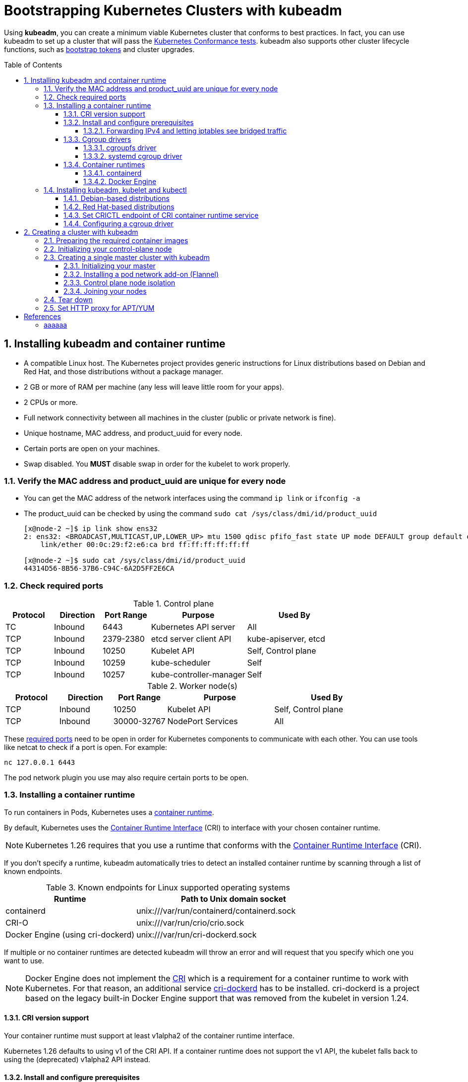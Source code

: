 = Bootstrapping Kubernetes Clusters with kubeadm
:page-layout: post
:page-categories: ["kubernetes"]
:page-tags: ["kubernetes", "kubeadm"]
:page-date: 2019-01-28 11:11:46 +0800
:page-revdate: 2022-12-15 12:56:54+08:00
:toc: preamble
:toclevels: 5
:sectnums:
:sectnumlevels: 5

:Kubernetes-Conformance-tests: https://kubernetes.io/blog/2017/10/software-conformance-certification/
:bootstrap-tokens: https://kubernetes.io/docs/reference/access-authn-authz/bootstrap-tokens/

Using *kubeadm*, you can create a minimum viable Kubernetes cluster that conforms to best practices. In fact, you can use kubeadm to set up a cluster that will pass the {Kubernetes-Conformance-tests}[Kubernetes Conformance tests]. kubeadm also supports other cluster lifecycle functions, such as {bootstrap-tokens}[bootstrap tokens] and cluster upgrades.

== Installing kubeadm and container runtime

* A compatible Linux host. The Kubernetes project provides generic instructions for Linux distributions based on Debian and Red Hat, and those distributions without a package manager.
* 2 GB or more of RAM per machine (any less will leave little room for your apps).
* 2 CPUs or more.
* Full network connectivity between all machines in the cluster (public or private network is fine).
* Unique hostname, MAC address, and product_uuid for every node.
* Certain ports are open on your machines.
* Swap disabled. You *MUST* disable swap in order for the kubelet to work properly.

=== Verify the MAC address and product_uuid are unique for every node

* You can get the MAC address of the network interfaces using the command `ip link` or `ifconfig -a`

* The product_uuid can be checked by using the command `sudo cat /sys/class/dmi/id/product_uuid`
+
[source,console]
----
[x@node-2 ~]$ ip link show ens32
2: ens32: <BROADCAST,MULTICAST,UP,LOWER_UP> mtu 1500 qdisc pfifo_fast state UP mode DEFAULT group default qlen 1000
    link/ether 00:0c:29:f2:e6:ca brd ff:ff:ff:ff:ff:ff

[x@node-2 ~]$ sudo cat /sys/class/dmi/id/product_uuid 
44314D56-8B56-37B6-C94C-6A2D5FF2E6CA
----

=== Check required ports

:networking-ports-and-protocols: https://kubernetes.io/docs/reference/networking/ports-and-protocols/

.Control plane
[%header,cols="1,1,1,2,2"]
|===
|Protocol
|Direction
|Port Range
|Purpose
|Used By

|TC
|Inbound
|6443
|Kubernetes API server
|All

|TCP
|Inbound
|2379-2380
|etcd server client API
|kube-apiserver, etcd

|TCP
|Inbound
|10250
|Kubelet API
|Self, Control plane

|TCP
|Inbound
|10259
|kube-scheduler
|Self

|TCP
|Inbound
|10257
|kube-controller-manager
|Self

|===

.Worker node(s)
[%header,cols="1,1,1,2,2"]
|===
|Protocol
|Direction
|Port Range
|Purpose
|Used By

|TCP
|Inbound
|10250
|Kubelet API
|Self, Control plane

|TCP
|Inbound
|30000-32767
|NodePort Services
|All

|===

These {networking-ports-and-protocols}[required ports] need to be open in order for Kubernetes components to communicate with each other. You can use tools like netcat to check if a port is open. For example:

[source,console]
----
nc 127.0.0.1 6443
----

The pod network plugin you use may also require certain ports to be open. 

=== Installing a container runtime

:container-runtimes: https://kubernetes.io/docs/setup/production-environment/container-runtimes
:container-runtime-cri: https://kubernetes.io/docs/concepts/overview/components/#container-runtime

To run containers in Pods, Kubernetes uses a {container-runtimes}[container runtime].

By default, Kubernetes uses the {container-runtime-cri}[Container Runtime Interface] (CRI) to interface with your chosen container runtime.

NOTE: Kubernetes 1.26 requires that you use a runtime that conforms with the {container-runtime-cri}[Container Runtime Interface] (CRI).

If you don't specify a runtime, kubeadm automatically tries to detect an installed container runtime by scanning through a list of known endpoints.

.Known endpoints for Linux supported operating systems
[%header,cols="2,3"]
|===
|Runtime
|Path to Unix domain socket

|containerd
|unix:///var/run/containerd/containerd.sock

|CRI-O
|unix:///var/run/crio/crio.sock

|Docker Engine (using cri-dockerd)
|unix:///var/run/cri-dockerd.sock

|===

If multiple or no container runtimes are detected kubeadm will throw an error and will request that you specify which one you want to use.

:cri: https://kubernetes.io/docs/concepts/architecture/cri/
:cri-dockerd: https://github.com/Mirantis/cri-dockerd

[NOTE]
====
Docker Engine does not implement the {cri}[CRI] which is a requirement for a container runtime to work with Kubernetes. For that reason, an additional service {cri-dockerd}[cri-dockerd] has to be installed. cri-dockerd is a project based on the legacy built-in Docker Engine support that was removed from the kubelet in version 1.24.
====

==== CRI version support

Your container runtime must support at least v1alpha2 of the container runtime interface.

Kubernetes 1.26 defaults to using v1 of the CRI API. If a container runtime does not support the v1 API, the kubelet falls back to using the (deprecated) v1alpha2 API instead.

==== Install and configure prerequisites

The following steps apply common settings for Kubernetes nodes on Linux.

You can skip a particular setting if you're certain you don't need it.

===== Forwarding IPv4 and letting iptables see bridged traffic

Verify that the `br_netfilter` module is loaded by running `lsmod | grep br_netfilter`.

To load it explicitly, run `sudo modprobe br_netfilter`.

In order for a Linux node's iptables to correctly view bridged traffic, verify that `net.bridge.bridge-nf-call-iptables` is set to `1` in your `sysctl` config. For example:

[source,sh]
----
cat <<EOF | sudo tee /etc/modules-load.d/k8s.conf
overlay
br_netfilter
EOF

sudo modprobe overlay
sudo modprobe br_netfilter

# sysctl params required by setup, params persist across reboots
cat <<EOF | sudo tee /etc/sysctl.d/k8s.conf
net.bridge.bridge-nf-call-iptables  = 1
net.bridge.bridge-nf-call-ip6tables = 1
net.ipv4.ip_forward                 = 1
EOF

# Apply sysctl params without reboot
sudo sysctl --system
----

==== Cgroup drivers

:glossay-cgroup: https://kubernetes.io/docs/reference/glossary/?all=true#term-cgroup
:manage-resources-containers: https://kubernetes.io/docs/concepts/configuration/manage-resources-containers/

On Linux, {glossay-cgroup}[control groups] are used to constrain resources that are allocated to processes. <<env-container-runtimes>>

Both kubelet and the underlying container runtime need to interface with control groups to enforce {manage-resources-containers}[resource management for pods and containers] and set resources such as cpu/memory requests and limits.

To interface with control groups, the kubelet and the container runtime need to use a cgroup driver.

It's critical that the kubelet and the container runtime uses the same cgroup driver and are configured the same.

There are two cgroup drivers available:

* link:#cgroupfs-driver[cgroupfs]
* link:#systemd-cgroup-driver[systemd]

===== cgroupfs driver 

:systemd: https://www.freedesktop.org/wiki/Software/systemd/
:cgroups: https://kubernetes.io/docs/concepts/architecture/cgroups

The *cgroupfs* driver is the default cgroup driver in the kubelet. When the cgroupfs driver is used, the kubelet and the container runtime directly interface with the cgroup filesystem to configure cgroups.

The cgroupfs driver is *not* recommended when {systemd}[systemd] is the init system because systemd expects a single cgroup manager on the system.

Additionally, if you use {cgroups}[cgroup v2] , use the *systemd* cgroup driver instead of cgroupfs.

===== systemd cgroup driver 

:kubelet-config-file: https://kubernetes.io/docs/tasks/administer-cluster/kubelet-config-file/

When {systemd}[systemd] is chosen as the init system for a Linux distribution, the init process generates and consumes a root control group (_cgroup_) and acts as a cgroup manager.

systemd has a tight integration with cgroups and allocates a cgroup per systemd unit. As a result, if you use systemd as the init system with the cgroupfs driver, the system gets two different cgroup managers.

Two cgroup managers result in two views of the available and in-use resources in the system.

In some cases, nodes that are configured to use cgroupfs for the kubelet and container runtime, but use systemd for the rest of the processes become unstable under resource pressure.

The approach to mitigate this instability is to use systemd as the cgroup driver for the kubelet and the container runtime when systemd is the selected init system.

To set _systemd_ as the cgroup driver, edit the {kubelet-config-file}[KubeletConfiguration] option of `cgroupDriver` and set it to systemd. For example:  <<env-container-runtimes>><<cgroup-driver>>

[source,yml]
----
apiVersion: kubelet.config.k8s.io/v1beta1
kind: KubeletConfiguration
...
cgroupDriver: systemd
----

NOTE: In v1.22, if the user is not setting the `cgroupDriver` field under {kubelet-config-file}[KubeletConfiguration], _kubeadm_ will default it to _systemd_. <<cgroup-driver>>

==== Container runtimes

===== containerd

:containerd-getting-started: https://github.com/containerd/containerd/blob/main/docs/getting-started.md

Follow the instructions for {containerd-getting-started}[getting started with containerd]. Return to this step once you've created a valid configuration file, `config.toml`.

You can find this file under the path `/etc/containerd/config.toml`.

On Linux the default CRI socket for containerd is `/run/containerd/containerd.sock`.

. *Configuring the systemd cgroup driver*
+
To use the _systemd_ cgroup driver in `/etc/containerd/config.toml` with _runc_, set
+
[source,toml]
----
[plugins."io.containerd.grpc.v1.cri".containerd.runtimes.runc]
  ...
  [plugins."io.containerd.grpc.v1.cri".containerd.runtimes.runc.options]
    SystemdCgroup = true
----
+
[NOTE]
====
The systemd cgroup driver is recommended if you use {cgroups}[cgroup v2].

The cgroup version depends on the Linux distribution being used and the default cgroup version configured on the OS.

To check which cgroup version your distribution uses, run the `stat -fc %T /sys/fs/cgroup/` command on the node: <<cgroups>>

[source,sh]
----
stat -fc %T /sys/fs/cgroup/
----

For cgroup v2, the output is `cgroup2fs`.

For cgroup v1, the output is `tmpfs`.
====
+
[NOTE]
====
If you installed containerd from a package (for example, RPM or .deb), you may find that the CRI integration plugin is disabled by default.

You need CRI support enabled to use containerd with Kubernetes. Make sure that _cri_ is not included in the _disabled_plugins_ list within _/etc/containerd/config.toml_; if you made changes to that file, also restart _containerd_.

[source,console]
----
$ apt-get download containerd.io 
Get:1 https://download.docker.com/linux/debian buster/stable amd64 containerd.io amd64 1.6.13-1 [27.7 MB]
Fetched 27.7 MB in 24s (1,154 kB/s)
$ dpkg -c containerd.io_1.6.13-1_amd64.deb 
drwxr-xr-x root/root         0 2022-12-16 02:39 ./
drwxr-xr-x root/root         0 2022-12-16 02:39 ./etc/
drwxr-xr-x root/root         0 2022-12-16 02:39 ./etc/containerd/
-rw-r--r-- root/root       886 2022-12-16 02:39 ./etc/containerd/config.toml
....
----

The follow configuration _/etc/containerd/config.toml_ is used by Docker CE as default.

[source,toml,highlight=15]
----
#   Copyright 2018-2022 Docker Inc.

#   Licensed under the Apache License, Version 2.0 (the "License");
#   you may not use this file except in compliance with the License.
#   You may obtain a copy of the License at

#       http://www.apache.org/licenses/LICENSE-2.0

#   Unless required by applicable law or agreed to in writing, software
#   distributed under the License is distributed on an "AS IS" BASIS,
#   WITHOUT WARRANTIES OR CONDITIONS OF ANY KIND, either express or implied.
#   See the License for the specific language governing permissions and
#   limitations under the License.

disabled_plugins = ["cri"]

#root = "/var/lib/containerd"
#state = "/run/containerd"
#subreaper = true
#oom_score = 0

#[grpc]
#  address = "/run/containerd/containerd.sock"
#  uid = 0
#  gid = 0

#[debug]
#  address = "/run/containerd/debug.sock"
#  uid = 0
#  gid = 0
#  level = "info"
----
====

. *Overriding the sandbox (pause) image*
+
In your containerd config you can overwrite the sandbox image by setting the following config:
+
[source,toml]
----
[plugins."io.containerd.grpc.v1.cri"]
  sandbox_image = "registry.k8s.io/pause:3.2"
----

. *Configure _root_ and _state_ storage locations*
+
In the containerd config file you will find settings for persistent and runtime storage locations as well as grpc, debug, and metrics addresses for the various APIs.
+
[source,toml]
----
#root = "/var/lib/containerd"
#state = "/run/containerd"
----
+
The containerd root will be used to store any type of persistent data for containerd. Snapshots, content, metadata for containers and image, as well as any plugin data will be kept in this location.
+
The root is also namespaced for plugins that containerd loads. Each plugin will have its own directory where it stores data. containerd itself does not actually have any persistent data that it needs to store, its functionality comes from the plugins that are loaded.
+
[source,console]
----
$ sudo tree  /var/lib/containerd/
/var/lib/containerd/
├── io.containerd.content.v1.content
│   └── ingest
├── io.containerd.metadata.v1.bolt
│   └── meta.db
├── io.containerd.runtime.v1.linux
├── io.containerd.runtime.v2.task
├── io.containerd.snapshotter.v1.btrfs
├── io.containerd.snapshotter.v1.native
│   └── snapshots
├── io.containerd.snapshotter.v1.overlayfs
│   └── snapshots
└── tmpmounts

11 directories, 1 file
----
+
The containerd _state_ will be used to store any type of ephemeral data. Sockets, pids, runtime state, mount points, and other plugin data that must not persist between reboots are stored in this location.
+
[source,console]
----
$ sudo tree /run/containerd/
/run/containerd/
├── containerd.sock
├── containerd.sock.ttrpc
├── io.containerd.runtime.v1.linux
└── io.containerd.runtime.v2.task

2 directories, 2 files
----

. *Configure HTTP or HTTPS proxy.*
+
The _contianerd_ daemon uses the _HTTP_PROXY_, _HTTPS_PROXY_, and _NO_PROXY_ environmental variables in its start-up environment to configure HTTP or HTTPS proxy behavior.
+
--
.. Create a systemd drop-in directory for the containerd service:
+
[source,console]
----
$ sudo mkdir -p /etc/systemd/system/containerd.service.d
----

.. Create a file called _10-http_proxy.conf_ at the above directory that adds the _HTTP_PROXY_ environment variable:
+
[source,ini]
----
[Service]
Environment="HTTP_PROXY=http://proxy.example.com:80/"
----
+
Or, if you are behind an HTTPS proxy server, adds the _HTTPS_PROXY_ environment variable:
+
[source,ini]
----
[Service]
Environment="HTTP_PROXY=http://proxy.example.com:80/"
Environment="HTTPS_PROXY=https://proxy.example.com:443/"
----
+
If you have internal registries that you need to contact without proxying you can specify them via the _NO_PROXY_ environment variable:
+
[source,ini]
----
[Service]
Environment="HTTP_PROXY=http://proxy.example.com:80/"
Environment="HTTPS_PROXY=https://proxy.example.com:443/"
Environment="NO_PROXY=localhost,127.0.0.1,docker-registry.somecorporation.com"
----
+
[TIP]
====
The _NO_PROXY_ environment variable specifies URLs that should be excluded from proxying (on servers that should be contacted directly). This should be a comma-separated list of hostnames, domain names, or a mixture of both. Asterisks can be used as wildcards, but other clients may not support that. Domain names may be indicated by a leading dot. For example:

[source,text]
----
NO_PROXY="*.aventail.com,home.com,.seanet.com"
----

says to contact all machines in the ‘aventail.com’ and ‘seanet.com’ domains directly, as well as the machine named ‘home.com’. If _NO_PROXY_ isn’t defined, _no_PROXY_ and _no_proxy_ are also tried, in that order.

ref: https://www.gnu.org/software/emacs/manual/html_node/url/Proxies.html
====
+
[TIP]
====
You can also use the `systemctl edit containerd` to edit _override.conf_ at _/etc/systemd/system/containrd.service.d_ for the containerd service. 
====

.. Flush changes and restart containerd:
+
[source,console]
----
$ sudo systemctl daemon-reload
$ sudo systemctl restart containerd
----

.. Verify that the configuration has been loaded:
+
[source,console]
----
$ systemctl show --property=Environment containerd --full --no-pager
----
--

[TIP]
====
The _containerd.io_ packages in DEB and RPM formats are distributed by Docker (not by the containerd project)

* *Debian*
+
[source,sh]
----
# Update the apt package index and install packages to allow apt to use a repository over HTTPS
sudo apt-get update
sudo apt-get install \
    ca-certificates \
    curl \
    gnupg \
    lsb-release

# Add Docker’s official GPG key:
sudo mkdir -p /etc/apt/keyrings
curl -fsSL https://download.docker.com/linux/debian/gpg | sudo gpg --dearmor -o /etc/apt/keyrings/docker.gpg

# Use the following command to set up the repository:
echo \
  "deb [arch=$(dpkg --print-architecture) signed-by=/etc/apt/keyrings/docker.gpg] https://download.docker.com/linux/debian \
  $(lsb_release -cs) stable" | sudo tee /etc/apt/sources.list.d/docker.list > /dev/null

# Install containerd.io
sudo apt-get update && sudo apt-get install -y containerd.io
----

* *CentOS*
+
[source,sh]
----
# Install the yum-utils package (which provides the yum-config-manager utility) and set up the repository.
sudo yum install -y yum-utils
sudo yum-config-manager \
    --add-repo \
    https://download.docker.com/linux/centos/docker-ce.repo
# Install the latest version of containerd.
# If prompted to accept the GPG key, verify that the fingerprint matches
# `060A 61C5 1B55 8A7F 742B 77AA C52F EB6B 621E 9F35`, and if so, accept it.
sudo yum install containerd.io
# Start containerd.
sudo systemctl enable containerd.service
sudo systemctl start containerd.service
----
====

[TIP]
====
For more information about Cgroups, see link:/2021/11/23/linux-cgroups-containers/[Linux CGroups and Containers].

For more information about containerd, see link:/2021/11/25/oci-runc-containerd-cri-dockershim/[RUNC CONTAINERD CRI DOCKERSHIM].
====

===== Docker Engine

* On each of your nodes, install Docker for your Linux distribution as per https://docs.docker.com/engine/install/#server[Install Docker Engine].

* Install https://github.com/Mirantis/cri-dockerd[cri-dockerd], following the instructions in that source code repository.
+
For _cri-dockerd_, the CRI socket is _/run/cri-dockerd.sock_ by default.

[TIP]
====

This example sets the _cgroupdriver_ to _systemd_: <<docker-runtime-execution-options>>

[source,sh]
----
sudo sh -c 'cat > /etc/docker/daemon.json <<EOF
{
  "data-root": "/var/lib/docker",
  "exec-opts": ["native.cgroupdriver=systemd"],
  "log-driver": "json-file",
  "log-opts": {
    "max-size": "100m"
  },
  "storage-driver": "overlay2"
}
EOF'
----
====

=== Installing kubeadm, kubelet and kubectl

You will install these packages on all of your machines:

* *kubeadm*: the command to bootstrap the cluster.

* *kubelet*: the component that runs on all of the machines in your cluster and does things like starting pods and containers.

* *kubectl*: the command line util to talk to your cluster.

kubeadm will not install or manage _kubelet_ or _kubectl_ for you, so you will need to ensure they match the version of the Kubernetes control plane you want kubeadm to install for you.

If you do not, there is a risk of a version skew occurring that can lead to unexpected, buggy behaviour.

However, one minor version skew between the kubelet and the control plane is supported, but the kubelet version may never exceed the API server version.

For example, the kubelet running _1.7.0_ should be fully compatible with a _1.8.0_ API server, but not vice versa.

:kubernetes-version-skew-policy: https://kubernetes.io/docs/setup/release/version-skew-policy/
:kubeadm-version-skew-policy: https://kubernetes.io/docs/setup/production-environment/tools/kubeadm/create-cluster-kubeadm/#version-skew-policy

For more information on version skews, see:

* Kubernetes {kubernetes-version-skew-policy}[version and version-skew policy]
* Kubeadm-specific {kubeadm-version-skew-policy}[version skew policy]

==== Debian-based distributions

. Update the _apt_ package index and install packages needed to use the Kubernetes _apt_ repository:
+
[source,console]
----
$ sudo apt-get update
$ sudo apt-get install -y apt-transport-https ca-certificates curl
----

. Download the Google Cloud public signing key:
+
[source,console]
----
$ sudo curl -fsSLo /etc/apt/keyrings/kubernetes-archive-keyring.gpg https://packages.cloud.google.com/apt/doc/apt-key.gpg
----

. Add the Kubernetes _apt_ repository:
+
[source,console]
----
$ echo "deb [signed-by=/etc/apt/keyrings/kubernetes-archive-keyring.gpg] https://apt.kubernetes.io/ kubernetes-xenial main" | sudo tee /etc/apt/sources.list.d/kubernetes.list
----
+
Note: You can also set the _kubernetes.list_ repository with the following mirror by USTC China.
+
[source,sh]
----
# deb [signed-by=/etc/apt/keyrings/kubernetes-archive-keyring.gpg] https://apt.kubernetes.io/ kubernetes-xenial main
deb [arch=amd64 signed-by=/etc/apt/keyrings/kubernetes-archive-keyring.gpg] https://mirrors.ustc.edu.cn/kubernetes/apt/  kubernetes-xenial main
----

. Update _apt_ package index, install _kubelet_, _kubeadm_ and _kubectl_, and pin their version:
+
[source,console]
----
$ sudo apt-get update
$ sudo apt-get install -y kubelet kubeadm kubectl
$ sudo apt-mark hold kubelet kubeadm kubectl
----
+
You can also specify the installing package version:
+
[source,console]
----
$ apt-cache madison kubeadm | head -n 5
   kubeadm |  1.26.0-00 | https://mirrors.ustc.edu.cn/kubernetes/apt kubernetes-xenial/main amd64 Packages
   kubeadm |  1.25.5-00 | https://mirrors.ustc.edu.cn/kubernetes/apt kubernetes-xenial/main amd64 Packages
   kubeadm |  1.25.4-00 | https://mirrors.ustc.edu.cn/kubernetes/apt kubernetes-xenial/main amd64 Packages
   kubeadm |  1.25.3-00 | https://mirrors.ustc.edu.cn/kubernetes/apt kubernetes-xenial/main amd64 Packages
   kubeadm |  1.25.2-00 | https://mirrors.ustc.edu.cn/kubernetes/apt kubernetes-xenial/main amd64 Packages

$ sudo apt-get install -y kubelet=1.26.0-00 kubeadm=1.26.0-00 kubectl=1.26.0-00
----

. Output shell completion code for the specified shell (bash or zsh). <<kubeadm_completion>>
+
[source,sh]
----
# Install the bash-completion framework
sudo apt-get install -y bash-completion

# Output bash completion
sudo sh -c 'kubeadm completion bash > /etc/bash_completion.d/kubeadm'
sudo sh -c 'kubectl completion bash > /etc/bash_completion.d/kubectl'
sudo sh -c 'crictl completion > /etc/bash_completion.d/crictl'

# Load the completion code for bash into the current shell
source /etc/bash_completion
----

==== Red Hat-based distributions

[source,sh]
----
cat <<EOF | sudo tee /etc/yum.repos.d/kubernetes.repo
[kubernetes]
name=Kubernetes
baseurl=https://packages.cloud.google.com/yum/repos/kubernetes-el7-\$basearch
enabled=1
gpgcheck=1
gpgkey=https://packages.cloud.google.com/yum/doc/rpm-package-key.gpg
exclude=kubelet kubeadm kubectl
EOF

# Set SELinux in permissive mode (effectively disabling it)
sudo setenforce 0
sudo sed -i 's/^SELINUX=enforcing$/SELINUX=permissive/' /etc/selinux/config

sudo yum install -y kubelet kubeadm kubectl --disableexcludes=kubernetes

sudo systemctl enable --now kubelet

# Install the bash-completion framework
sudo yum install -y bash-completion

# Output bash completion
sudo sh -c 'kubeadm completion bash > /etc/bash_completion.d/kubeadm'
sudo sh -c 'kubectl completion bash > /etc/bash_completion.d/kubectl'
sudo sh -c 'crictl completion > /etc/bash_completion.d/crictl'

# Load the completion code for bash into the current shell
source /usr/share/bash-completion/bash_completion
----

* Setting SELinux in permissive mode by running `setenforce 0` and `sed ...` effectively disables it. This is required to allow containers to access the host filesystem, which is needed by pod networks for example. You have to do this until SELinux support is improved in the kubelet.

* You can leave SELinux enabled if you know how to configure it but it may require settings that are not supported by kubeadm.

* If the `baseurl` fails because your Red Hat-based distribution cannot interpret `basearch`, replace `\$basearch` with your computer's architecture. Type `uname -m` to see that value. For example, the `baseurl` URL for `x86_64` could be: `https://packages.cloud.google.com/yum/repos/kubernetes-el7-x86_64`

* You can also replace the kubernetes repository with USTC China mirror. <<rhel-7-yum-repo>>
+
.. Update `/etc/yum.repos.d/kubernetes.repo`:
+
[source,ini]
----
[kubernetes]
name=Kubernetes
baseurl=https://mirrors.ustc.edu.cn/kubernetes/yum/repos/kubernetes-el7-\$basearch
enabled=1
gpgcheck=1
gpgkey=https://packages.cloud.google.com/yum/doc/rpm-package-key.gpg
exclude=kubelet kubeadm kubectl
----
+
.. You can install and import RPM GPG Key manually: <<rpm-gpg-verify-packages>>
+
[source,console]
----
$ curl -fsSLo /tmp/kubernetes-archive-keyring.gpg https://packages.cloud.google.com/yum/doc/rpm-package-key.gpg
$ sudo rpm --import /tmp/kubernetes-archive-keyring.gpg

$ rpm -qa gpg-pubkey
gpg-pubkey-f4a80eb5-53a7ff4b
gpg-pubkey-3e1ba8d5-558ab6a8

$ rpm -qi gpg-pubkey-3e1ba8d5-558ab6a8
Version     : 3e1ba8d5
Release     : 558ab6a8
...
Packager    : Google Cloud Packages RPM Signing Key <gc-team@google.com>
...
----

* You can also specify the installing package version:
+
[source,console]
----
$ yum --showduplicates --disableexcludes=kubernetes list kubeadm | tail -n 5
kubeadm.x86_64                       1.25.2-0                        kubernetes 
kubeadm.x86_64                       1.25.3-0                        kubernetes 
kubeadm.x86_64                       1.25.4-0                        kubernetes 
kubeadm.x86_64                       1.25.5-0                        kubernetes 
kubeadm.x86_64                       1.26.0-0                        kubernetes 

$ sudo yum --disableexcludes=kubernetes install kubelet-1.26.0-0 kubeadm-1.26.0-0 kubectl-1.26.0-0
----

==== Set CRICTL endpoint of CRI container runtime service

This example sets the container runtime endpoint of _crictl_ as `unix:///run/containerd/containerd.sock`.

[source,sh]
----
sudo crictl config --set runtime-endpoint=unix:///run/containerd/containerd.sock
----

[source,console]
----
$ sudo cat /etc/crictl.yaml 
runtime-endpoint: "unix:///run/containerd/containerd.sock"
image-endpoint: ""
timeout: 0
debug: false
pull-image-on-create: false
disable-pull-on-run: false

$ sudo crictl info

  "cniconfig": {
    "PluginDirs": [
      "/opt/cni/bin"
    ],
    "PluginConfDir": "/etc/cni/net.d",

  "config": {
    "containerd": {
      "runtimes": {
        "runc": {
          "options": {
            "SystemdCgroup": false

    "cni": {
      "binDir": "/opt/cni/bin",
      "confDir": "/etc/cni/net.d",
    },
    "sandboxImage": "registry.k8s.io/pause:3.6",

    "containerdRootDir": "/var/lib/containerd",
    "containerdEndpoint": "/run/containerd/containerd.sock",
    "rootDir": "/var/lib/containerd/io.containerd.grpc.v1.cri",
    "stateDir": "/run/containerd/io.containerd.grpc.v1.cri"

----

==== Configuring a cgroup driver

:container-runtimes: https://kubernetes.io/docs/setup/production-environment/container-runtimes/

Both the container runtime and the kubelet have a property called "{container-runtimes}[cgroup driver]", which is important for the management of cgroups on Linux machines.

[WARNING]
====
Matching the container runtime and kubelet cgroup drivers is required or otherwise the kubelet process will fail.
====

To set _systemd_ as the cgroup driver, edit the _KubeletConfiguration_ option of _cgroupDriver_ and set it to _systemd_. For example: <<env-container-runtimes>><<cgroup-driver>>

[source,yml]
----
apiVersion: kubelet.config.k8s.io/v1beta1
kind: KubeletConfiguration
...
cgroupDriver: systemd
----

NOTE: In v1.22, if the user is not setting the _cgroupDriver_ field under _KubeletConfiguration_, _kubeadm_ will default it to _systemd_.

== Creating a cluster with kubeadm

=== Preparing the required container images

:kubeadm-init-without-internet-connection: https://kubernetes.io/docs/reference/setup-tools/kubeadm/kubeadm-init/#without-internet-connection
:kubeadm-init-custom-images: https://kubernetes.io/docs/reference/setup-tools/kubeadm/kubeadm-init#custom-images
:kubeadm-init-config-file: https://kubernetes.io/docs/reference/setup-tools/kubeadm/kubeadm-init/#config-file

This step is optional and only applies in case you wish `kubeadm init` and `kubeadm join` to not download the default container images which are hosted at _registry.k8s.io_.

Kubeadm has commands that can help you pre-pull the required images when {kubeadm-init-without-internet-connection}[creating a cluster without an internet connection] on its nodes.

You can list and pull the images using the kubeadm config images sub-command:

[source,sh]
----
kubeadm config images list # [--kubernetes-version=v1.25.3] [--image-repository=registry.k8s.io]
kubeadm config images pull # [--kubernetes-version=v1.25.3] [--image-repository=registry.k8s.io]
----

Kubeadm allows you to use a {kubeadm-init-custom-images}[custom image repository] for the required images.

This example uses the custom image repository with  _registry.cn-hangzhou.aliyuncs.com/google_containers_:

[source,sh]
----
sudo kubeadm config images pull \
  --kubernetes-version=v1.25.3 \
  --image-repository=registry.cn-hangzhou.aliyuncs.com/google_containers
----

You can override this behavior by using {kubeadm-init-config-file}[kubeadm with a configuration file].

[source,console]
----
$ kubeadm config print init-defaults
apiVersion: kubeadm.k8s.io/v1beta3
bootstrapTokens:
- groups:
  - system:bootstrappers:kubeadm:default-node-token
  token: abcdef.0123456789abcdef
  ttl: 24h0m0s
  usages:
  - signing
  - authentication
kind: InitConfiguration
localAPIEndpoint:
  advertiseAddress: 1.2.3.4
  bindPort: 6443
nodeRegistration:
  criSocket: unix:///var/run/containerd/containerd.sock
  imagePullPolicy: IfNotPresent
  name: node
  taints: null
---
apiServer:
  timeoutForControlPlane: 4m0s
apiVersion: kubeadm.k8s.io/v1beta3
certificatesDir: /etc/kubernetes/pki
clusterName: kubernetes
controllerManager: {}
dns: {}
etcd:
  local:
    dataDir: /var/lib/etcd
imageRepository: registry.k8s.io
kind: ClusterConfiguration
kubernetesVersion: 1.25.0
networking:
  dnsDomain: cluster.local
  serviceSubnet: 10.96.0.0/12
scheduler: {}
----

=== Initializing your control-plane node

:configure-upgrade-etcd: https://kubernetes.io/docs/tasks/administer-cluster/configure-upgrade-etcd/
:kube-apiserver: https://kubernetes.io/docs/concepts/overview/components/#kube-apiserver
:kubectl-overview: https://kubernetes.io/docs/user-guide/kubectl-overview/
:pod-network: https://kubernetes.io/docs/setup/production-environment/tools/kubeadm/create-cluster-kubeadm/#pod-network

The control-plane node is the machine where the control plane components run, including {configure-upgrade-etcd}[etcd] (the cluster database) and the {kube-apiserver}[API Server] (which the {kubectl-overview}[kubectl] command line tool communicates with). <<create-cluster-kubeadm>>

. (Recommended) If you have plans to upgrade this single control-plane kubeadm cluster to high availability you should specify the `--control-plane-endpoint` to set the shared endpoint for all control-plane nodes. Such an endpoint can be either a DNS name or an IP address of a load-balancer.

. Choose a {pod-network}[Pod network] add-on, and verify whether it requires any arguments to be passed to `kubeadm init`. Depending on which third-party provider you choose, you might need to set the `--pod-network-cidr` to a provider-specific value.

. (Optional) kubeadm tries to detect the container runtime by using a list of well known endpoints. To use different container runtime or if there are more than one installed on the provisioned node, specify the `--cri-socket` argument to kubeadm.

. (Optional) Unless otherwise specified, kubeadm uses the network interface associated with the default gateway to set the advertise address for this particular control-plane node's API server. To use a different network interface, specify the `--apiserver-advertise-address=<ip-address>` argument to kubeadm init. To deploy an IPv6 Kubernetes cluster using IPv6 addressing, you must specify an IPv6 address, for example `--apiserver-advertise-address=2001:db8::101`.

[NOTE]
====
While `--apiserver-advertise-address` can be used to set the advertise address for this particular control-plane node's API server, `--control-plane-endpoint` can be used to set the shared endpoint for all control-plane nodes.

`--control-plane-endpoint` allows both IP addresses and DNS names that can map to IP addresses. Please contact your network administrator to evaluate possible solutions with respect to such mapping.

Here is an example mapping:

[source,text]
192.168.0.102 cluster-endpoint

Where `192.168.0.102` is the IP address of this node and cluster-endpoint is a custom DNS name that maps to this IP. This will allow you to pass `--control-plane-endpoint=cluster-endpoint` to `kubeadm init` and pass the same DNS name to `kubeadm join`. Later you can modify `cluster-endpoint` to point to the address of your load-balancer in an high availability scenario.

Turning a single control plane cluster created without `--control-plane-endpoint` into a highly available cluster is not supported by kubeadm.
====

=== Creating a single master cluster with kubeadm

==== Initializing your master

For *flannel* to work correctly, you must pass `--pod-network-cidr=10.244.0.0/16` to `kubeadm init`.

The master is the machine where the control plane components run, including etcd (the cluster database) and the API server (which the kubectl CLI communicates with).

* Choose a pod network add-on, and verify whether it requires any arguments to be passed to kubeadm initialization. Depending on which third-party provider you choose, you might need to set the `--pod-network-cidr` to a provider-specific value. See https://kubernetes.io/docs/setup/independent/create-cluster-kubeadm/#pod-network[Installing a pod network add-on].
* (Optional) Unless otherwise specified, kubeadm uses the network interface associated with the default gateway to advertise the master's IP. To use a different network interface, specify the `--apiserver-advertise-address=<ip-address>` argument to `kubeadm init`. To deploy an IPv6 Kubernetes cluster using IPv6 addressing, you must specify an IPv6 address, for example `--apiserver-advertise-address=fd00::101`
* (Optional) Choose a specific Kubernetes version for the control plane with `--kubernetes-version`. (default "stable-1")
* (Optional) Run `kubeadm config images pull` prior to `kubeadm init` to verify connectivity to gcr.io registries.
* Run `swapoff -a` and edit `/etc/fstab` to commant all swap fs to disable swap.

Now run:

[,sh]
----
kubeadm init <args>
----

`kubeadm init` first runs a series of prechecks to ensure that the machine is ready to run Kubernetes. These prechecks expose warnings and exit on errors. `kubeadm init` then downloads and installs the cluster control plane components. This may take several minutes. The output should look like:

----
[init] Using Kubernetes version: vX.Y.Z
[preflight] Running pre-flight checks

... (log output of join workflow) ...

Your Kubernetes master has initialized successfully!

To start using your cluster, you need to run the following as a regular user:

  mkdir -p $HOME/.kube
  sudo cp -i /etc/kubernetes/admin.conf $HOME/.kube/config
  sudo chown $(id -u):$(id -g) $HOME/.kube/config

You should now deploy a pod network to the cluster.
Run "kubectl apply -f [podnetwork].yaml" with one of the options listed at:
  https://kubernetes.io/docs/concepts/cluster-administration/addons/

You can now join any number of machines by running the following on each node
as root:

  kubeadm join --token <token> <master-ip>:<master-port> --discovery-token-ca-cert-hash sha256:<hash>
----

Make a record of the `kubeadm join` command that `kubeadm init` outputs. You need this command to join nodes to your cluster.

The token is used for mutual authentication between the master and the joining nodes. The token included here is secret. Keep it safe, because anyone with this token can add authenticated nodes to your cluster. These tokens can be listed, created, and deleted with the `kubeadm token` command. See the https://kubernetes.io/docs/reference/setup-tools/kubeadm/kubeadm-token/[kubeadm reference guide].

If the token is expired or you lost the record of the `kubeadm join` command that `kubeadm init` outputs, you can also use the `kubeadm token create --print-join-command` to create a new bootstrap token.

==== Installing a pod network add-on (Flannel)

For flannel to work correctly, you must pass `--pod-network-cidr=10.244.0.0/16` to `kubeadm init`.

Set `/proc/sys/net/bridge/bridge-nf-call-iptables` to `1` by running `sysctl net.bridge.bridge-nf-call-iptables=1` to pass bridged IPv4 traffic to iptables`' chains. This is a requirement for some CNI plugins to work, for more information please see https://kubernetes.io/docs/concepts/cluster-administration/network-plugins/#network-plugin-requirements[here].

You can also run the following command to set the kernel paramets.

----
cat <<EOF >  /etc/sysctl.d/k8s.conf
net.bridge.bridge-nf-call-ip6tables = 1
net.bridge.bridge-nf-call-iptables = 1
EOF
sysctl --system
----

Note that flannel works on amd64, arm, arm64 and ppc64le.

----
kubectl apply -f https://raw.githubusercontent.com/coreos/flannel/bc79dd1505b0c8681ece4de4c0d86c5cd2643275/Documentation/kube-flannel.yml
----

==== Control plane node isolation

By default, your cluster will not schedule pods on the master for security reasons. If you want to be able to schedule pods on the master, e.g. for a single-machine Kubernetes cluster for development, run:

[,sh]
----
kubectl taint nodes --all node-role.kubernetes.io/master-
----

This will remove the *node-role.kubernetes.io/master* taint from any nodes that have it, including the master node, meaning that the scheduler will then be able to schedule pods everywhere.

==== Joining your nodes

The nodes are where your workloads (containers and pods, etc) run. To add new nodes to your cluster do the following for each machine:

* SSH to the machine
* Become root (e.g. `sudo su -`)
* Run the command that was output by `kubeadm init`. For example:

[,sh]
----
kubeadm join --token <token> <master-ip>:<master-port> --discovery-token-ca-cert-hash sha256:<hash>
----

If you do not have the token, you can get it by running the following command on the master node:

[,sh]
----
kubeadm token list
----

The output is similar to this:

[,none]
----
TOKEN                     TTL       EXPIRES                     USAGES                   DESCRIPTION                                                EXTRA GROUPS
6b0kj6.goxmubaepv3hvcd5   23h       2019-01-29T15:01:49+08:00   authentication,signing   The default bootstrap token generated by 'kubeadm init'.   system:bootstrappers:kubeadm:default-node-token
----

By default, tokens expire after 24 hours. If you are joining a node to the cluster after the current token has expired, you can create a new token by running the following command on the master node:

[,sh]
----
kubeadm token create
----

The output is similar to this:

[,none]
----
5didvk.d09sbcov8ph2amjw
----

If you don't have the value of `--discovery-token-ca-cert-hash`, you can get it by running the following command chain on the master node:

[,sh]
----
openssl x509 -pubkey -in /etc/kubernetes/pki/ca.crt | openssl rsa -pubin -outform der 2>/dev/null | \
   openssl dgst -sha256 -hex | sed 's/^.* //'
----

The output is similar to this:

[,none]
----
8cb2de97839780a412b93877f8507ad6c94f73add17d5d7058e91741c9d5ec78
----

The output should look something like:

[,none]
----
[preflight] Running pre-flight checks

... (log output of join workflow) ...

Node join complete:
* Certificate signing request sent to master and response
  received.
* Kubelet informed of new secure connection details.

Run 'kubectl get nodes' on the master to see this machine join.

A few seconds later, you should notice this node in the output from kubectl get nodes when run on the master.
----

=== Tear down

To undo what kubeadm did, you should first drain the node and make sure that the node is empty before shutting it down.

Talking to the master with the appropriate credentials, run:

[,sh]
----
kubectl drain <node name> --delete-local-data --force --ignore-daemonsets
kubectl delete node <node name>
----

Then, on the node being removed, reset all kubeadm installed state:

[,sh]
----
kubeadm reset
----

The reset process does not reset or clean up iptables rules or IPVS tables. If you wish to reset iptables, you must do so manually:

[,sh]
----
iptables -F && iptables -t nat -F && iptables -t mangle -F && iptables -X
----

If you want to reset the IPVS tables, you must run the following command:

[,sh]
----
ipvsadm -C
----

If you wish to start over simply run `kubeadm init` or `kubeadm join` with the appropriate arguments.

=== Set HTTP proxy for APT/YUM

* Set HTTP proxy for APT:
+
[,sh]
----
cat <<EOF > /etc/apt/apt.conf.d/httproxy
> Acquire::http::Proxy "http://PROXY_HOST:PORT";
> EOF
----
+
Here is a config _/etc/apt/apt.conf.d/10httproxy_ file:
+
----
Acquire::http::Proxy "http://10.20.30.40:1080";
Acquire::http::Proxy {
  # the special keyword DIRECT meaning to use no proxies
  #security.debian.org DIRECT;
  #security-cdn.debian.org DIRECT;
  ftp2.cn.debian.org DIRECT;
  ftp.cn.debian.org DIRECT;
  mirror.lzu.edu.cn DIRECT;
  mirrors.163.com DIRECT;
  mirrors.huaweicloud.com DIRECT;
  mirrors.tuna.tsinghua.edu.cn DIRECT;
  mirrors.ustc.edu.cn DIRECT;

  download.docker.com DIRECT;
  packages.microsoft.com DIRECT;
};
----

* Set HTTP proxy for YUM:
+
[,sh]
----
echo 'proxy=http://PROXY_HOST:PORT' >> /etc/yum.conf
----
+
Here is a complete config _/etc/yum.repos.d/kubernetes.repo_ file:
+
[,none]
----
[kubernetes]
name=Kubernetes
baseurl=https://packages.cloud.google.com/yum/repos/kubernetes-el7-x86_64
enabled=1
gpgcheck=1
repo_gpgcheck=1
gpgkey=https://packages.cloud.google.com/yum/doc/yum-key.gpg https://packages.cloud.google.com/yum/doc/rpm-package-key.gpg
exclude=kube*
proxy=http://10.20.30.40:1080/
----

[bibliography]
== References

* [[[kubeadm,1]]] https://kubernetes.io/docs/setup/production-environment/tools/kubeadm/install-kubeadm/
* [[[env-container-runtimes,2]]] https://kubernetes.io/docs/setup/production-environment/container-runtimes/
* [[[cgroup-driver,3]]] https://kubernetes.io/docs/tasks/administer-cluster/kubeadm/configure-cgroup-driver/
* [[[cgroups,4]]] https://kubernetes.io/docs/concepts/architecture/cgroups/
* [[[kubeadm_completion,5]]] https://kubernetes.io/docs/reference/setup-tools/kubeadm/generated/kubeadm_completion/
* [[[docker-runtime-execution-options,6]]] https://docs.docker.com/engine/reference/commandline/dockerd/#docker-runtime-execution-options
* [[[rhel-7-yum-repo,7]]] https://access.redhat.com/documentation/en-us/red_hat_enterprise_linux/7/html/system_administrators_guide/ch-yum#sec-Configuring_Yum_and_Yum_Repositories
* [[[rpm-gpg-verify-packages,8]]] https://www.redhat.com/sysadmin/rpm-gpg-verify-packages
* [[[create-cluster-kubeadm,9]]] https://kubernetes.io/docs/setup/production-environment/tools/kubeadm/create-cluster-kubeadm/

==== aaaaaa

. Installing kubeadm - Kubernetes, https://kubernetes.io/docs/setup/independent/install-kubeadm
. CRI installation - Kubernetes, https://kubernetes.io/docs/setup/cri/
. Creating a single master cluster with kubeadm - Kubernetes, https://kubernetes.io/docs/setup/independent/create-cluster-kubeadm/
. https://manpages.debian.org/buster/apt/apt.conf.5.en.html[apt.conf - Configuration file for APT]
. https://wiki.debian.org/AptConfiguration[AptConfiguration]
. https://access.redhat.com/documentation/en-us/red_hat_enterprise_linux/6/html/deployment_guide/sec-configuring_yum_and_yum_repositories[8.4. Configuring Yum and Yum Repositories]
. https://www.cyberciti.biz/faq/centos-redhat-fedora-linux-using-yum-with-a-proxy-server/[CentOS / RHEL / Fedora Linux: Use Yum Command With A Proxy Server]
. https://unix.stackexchange.com/questions/230246/can-i-set-a-proxy-for-specific-yum-repositories[Can I set a proxy for specific yum repositories?]
